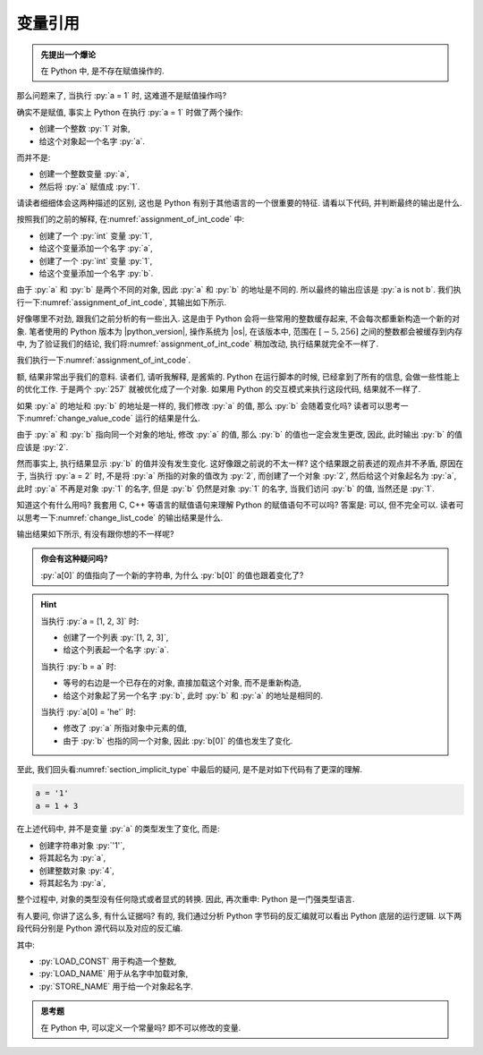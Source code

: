 .. _section_reference:

变量引用
========

.. admonition:: 先提出一个爆论

    在 Python 中, 是不存在赋值操作的.

那么问题来了, 当执行 :py:`a = 1` 时, 这难道不是赋值操作吗?

确实不是赋值, 事实上 Python 在执行 :py:`a = 1` 时做了两个操作:

- 创建一个整数 :py:`1` 对象,
- 给这个对象起一个名字 :py:`a`.

而并不是:

- 创建一个整数变量 :py:`a`,
- 然后将 :py:`a` 赋值成 :py:`1`.

请读者细细体会这两种描述的区别, 这也是 Python 有别于其他语言的一个很重要的特征. 请看以下代码, 并判断最终的输出是什么.

.. _assignment_of_int_code:

.. code_file:: examples/object/reference/assignment_of_int_1.py

按照我们的之前的解释, 在\ :numref:`assignment_of_int_code` 中:

- 创建了一个 :py:`int` 变量 :py:`1`,
- 给这个变量添加一个名字 :py:`a`,
- 创建了一个 :py:`int` 变量 :py:`1`,
- 给这个变量添加一个名字 :py:`b`.

由于 :py:`a` 和 :py:`b` 是两个不同的对象, 因此 :py:`a` 和 :py:`b` 的地址是不同的. 所以最终的输出应该是 :py:`a is not b`. 我们执行一下\ :numref:`assignment_of_int_code`, 其输出如下所示.

.. python:: examples/object/reference/assignment_of_int_1.py

好像哪里不对劲, 跟我们之前分析的有一些出入. 这是由于 Python 会将一些常用的整数缓存起来, 不会每次都重新构造一个新的对象. 笔者使用的 Python 版本为 |python_version|, 操作系统为 |os|, 在该版本中, 范围在 :math:`[-5, 256]` 之间的整数都会被缓存到内存中, 为了验证我们的结论, 我们将\ :numref:`assignment_of_int_code` 稍加改动, 执行结果就完全不一样了.

.. code_file:: examples/object/reference/assignment_of_int_257.py

我们执行一下\ :numref:`assignment_of_int_code`.

.. python:: examples/object/reference/assignment_of_int_257.py

额, 结果非常出乎我们的意料. 读者们, 请听我解释, 是酱紫的. Python 在运行脚本的时候, 已经拿到了所有的信息, 会做一些性能上的优化工作. 于是两个 :py:`257` 就被优化成了一个对象. 如果用 Python 的交互模式来执行这段代码, 结果就不一样了.

.. interpreter::

    a = 1
    b = 1
    if a is b:
        print('a is b')
    else:
        print('a is not b')

    a = 257
    b = 257
    if a is b:
        print('a is b')
    else:
        print('a is not b')

    exit()

如果 :py:`a` 的地址和 :py:`b` 的地址是一样的, 我们修改 :py:`a` 的值, 那么 :py:`b` 会随着变化吗? 读者可以思考一下\ :numref:`change_value_code` 运行的结果是什么.

.. _change_value_code:

.. code_file:: examples/object/reference/change_reference_value.py

由于 :py:`a` 和 :py:`b` 指向同一个对象的地址, 修改 :py:`a` 的值, 那么 :py:`b` 的值也一定会发生更改, 因此, 此时输出 :py:`b` 的值应该是 :py:`2`.

.. python:: examples/object/reference/change_reference_value.py

然而事实上, 执行结果显示 :py:`b` 的值并没有发生变化. 这好像跟之前说的不太一样? 这个结果跟之前表述的观点并不矛盾, 原因在于, 当执行 :py:`a = 2` 时, 不是将 :py:`a` 所指的对象的值改为 :py:`2`, 而创建了一个对象 :py:`2`, 然后给这个对象起名为 :py:`a`, 此时 :py:`a` 不再是对象 :py:`1` 的名字, 但是 :py:`b` 仍然是对象 :py:`1` 的名字, 当我们访问 :py:`b` 的值, 当然还是 :py:`1`.

知道这个有什么用吗? 我套用 C, C++ 等语言的赋值语句来理解 Python 的赋值语句不可以吗? 答案是: 可以, 但不完全可以. 读者可以思考一下\ :numref:`change_list_code` 的输出结果是什么.

.. _change_list_code:

.. code_file:: examples/object/reference/change_list.py

输出结果如下所示, 有没有跟你想的不一样呢?

.. python:: examples/object/reference/change_list.py

.. admonition:: 你会有这种疑问吗?

    :py:`a[0]` 的值指向了一个新的字符串, 为什么 :py:`b[0]` 的值也跟着变化了?

.. hint::

    当执行 :py:`a = [1, 2, 3]` 时:

    - 创建了一个列表 :py:`[1, 2, 3]`,
    - 给这个列表起一个名字 :py:`a`.

    当执行 :py:`b = a` 时:

    - 等号的右边是一个已存在的对象, 直接加载这个对象, 而不是重新构造,
    - 给这个对象起了另一个名字 :py:`b`, 此时 :py:`b` 和 :py:`a` 的地址是相同的.

    当执行 :py:`a[0] = 'he'` 时:

    - 修改了 :py:`a` 所指对象中元素的值,
    - 由于 :py:`b` 也指的同一个对象, 因此 :py:`b[0]` 的值也发生了变化.

至此, 我们回头看\ :numref:`section_implicit_type` 中最后的疑问, 是不是对如下代码有了更深的理解.

.. code-block:: python

   a = '1'
   a = 1 + 3

在上述代码中, 并不是变量 :py:`a` 的类型发生了变化, 而是:

- 创建字符串对象 :py:`'1'`,
- 将其起名为 :py:`a`,
- 创建整数对象 :py:`4`,
- 将其起名为 :py:`a`,

整个过程中, 对象的类型没有任何隐式或者显式的转换. 因此, 再次重申: Python 是一门强类型语言.

有人要问, 你讲了这么多, 有什么证据吗? 有的, 我们通过分析 Python 字节码的反汇编就可以看出 Python 底层的运行逻辑. 以下两段代码分别是 Python 源代码以及对应的反汇编.

.. code_file:: examples/object/reference/assignments.py

.. dis:: examples/object/reference/assignments.py

其中:

- :py:`LOAD_CONST` 用于构造一个整数,
- :py:`LOAD_NAME` 用于从名字中加载对象,
- :py:`STORE_NAME` 用于给一个对象起名字.

.. admonition:: 思考题

    在 Python 中, 可以定义一个常量吗? 即不可以修改的变量.
